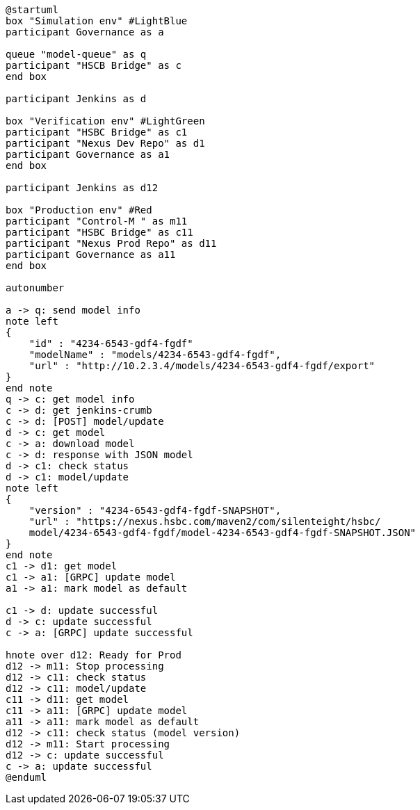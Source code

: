 [plantuml,importing-steps,svg]
-----
@startuml
box "Simulation env" #LightBlue
participant Governance as a

queue "model-queue" as q
participant "HSCB Bridge" as c
end box

participant Jenkins as d

box "Verification env" #LightGreen
participant "HSBC Bridge" as c1
participant "Nexus Dev Repo" as d1
participant Governance as a1
end box

participant Jenkins as d12

box "Production env" #Red
participant "Control-M " as m11
participant "HSBC Bridge" as c11
participant "Nexus Prod Repo" as d11
participant Governance as a11
end box

autonumber

a -> q: send model info
note left
{
    "id" : "4234-6543-gdf4-fgdf"
    "modelName" : "models/4234-6543-gdf4-fgdf",
    "url" : "http://10.2.3.4/models/4234-6543-gdf4-fgdf/export"
}
end note
q -> c: get model info
c -> d: get jenkins-crumb
c -> d: [POST] model/update
d -> c: get model
c -> a: download model
c -> d: response with JSON model
d -> c1: check status
d -> c1: model/update
note left
{
    "version" : "4234-6543-gdf4-fgdf-SNAPSHOT",
    "url" : "https://nexus.hsbc.com/maven2/com/silenteight/hsbc/
    model/4234-6543-gdf4-fgdf/model-4234-6543-gdf4-fgdf-SNAPSHOT.JSON"
}
end note
c1 -> d1: get model
c1 -> a1: [GRPC] update model
a1 -> a1: mark model as default

c1 -> d: update successful
d -> c: update successful
c -> a: [GRPC] update successful

hnote over d12: Ready for Prod
d12 -> m11: Stop processing
d12 -> c11: check status
d12 -> c11: model/update
c11 -> d11: get model
c11 -> a11: [GRPC] update model
a11 -> a11: mark model as default
d12 -> c11: check status (model version)
d12 -> m11: Start processing
d12 -> c: update successful
c -> a: update successful
@enduml
-----
